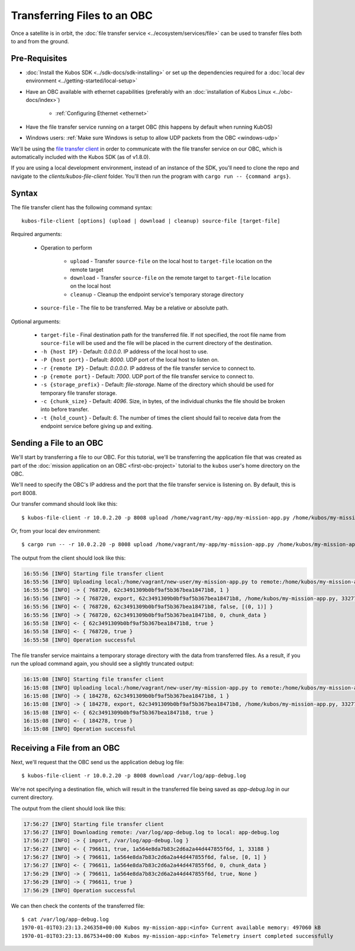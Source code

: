 Transferring Files to an OBC
============================

Once a satellite is in orbit, the :doc:`file transfer service <../ecosystem/services/file>` can be used to
transfer files both to and from the ground.

Pre-Requisites
--------------

- :doc:`Install the Kubos SDK <../sdk-docs/sdk-installing>` or set up the dependencies
  required for a :doc:`local dev environment <../getting-started/local-setup>`
- Have an OBC available with ethernet capabilities
  (preferably with an :doc:`installation of Kubos Linux <../obc-docs/index>`)

    - :ref:`Configuring Ethernet <ethernet>`

- Have the file transfer service running on a target OBC (this happens by default when running KubOS)
- Windows users: :ref:`Make sure Windows is setup to allow UDP packets from the OBC <windows-udp>`

We'll be using the `file transfer client <https://github.com/kubos/kubos/tree/master/clients/kubos-file-client>`__
in order to communicate with the file transfer service on our OBC, which is automatically included
with the Kubos SDK (as of v1.8.0).

If you are using a local development environment, instead of an instance of the SDK, you'll need to
clone the repo and navigate to the `clients/kubos-file-client` folder.
You'll then run the program with ``cargo run -- {command args}``.

Syntax
------

The file transfer client has the following command syntax::

    kubos-file-client [options] (upload | download | cleanup) source-file [target-file]
    
Required arguments:

    - Operation to perform

        - ``upload`` - Transfer ``source-file`` on the local host to ``target-file`` location
          on the remote target
        - ``download`` - Transfer ``source-file`` on the remote target to ``target-file`` location
          on the local host
        - ``cleanup`` - Cleanup the endpoint service's temporary storage directory

    - ``source-file`` - The file to be transferred. May be a relative or absolute path.

Optional arguments:

    - ``target-file`` - Final destination path for the transferred file.
      If not specified, the root file name from ``source-file`` will be used and the file will be
      placed in the current directory of the destination.
    - ``-h {host IP}`` - Default: `0.0.0.0`. IP address of the local host to use.
    - ``-P {host port}`` - Default: `8000`. UDP port of the local host to listen on.
    - ``-r {remote IP}`` - Default: `0.0.0.0`. IP address of the file transfer service to connect to.
    - ``-p {remote port}`` - Default: `7000`. UDP port of the file transfer service to connect to.
    - ``-s {storage_prefix}`` - Default: `file-storage`. Name of the directory which should be used
      for temporary file transfer storage.
    - ``-c {chunk_size}`` - Default: `4096`. Size, in bytes, of the individual chunks the file
      should be broken into before transfer.
    - ``-t {hold_count}`` - Default: `6`. The number of times the client should fail to receive data
      from the endpoint service before giving up and exiting.

Sending a File to an OBC
------------------------

We'll start by transferring a file to our OBC.
For this tutorial, we'll be transferring the application file that was created as part of the
:doc:`mission application on an OBC <first-obc-project>` tutorial to the ``kubos`` user's home directory on the
OBC.

We'll need to specify the OBC's IP address and the port that the file transfer service is listening
on. By default, this is port 8008.

Our transfer command should look like this::

    $ kubos-file-client -r 10.0.2.20 -p 8008 upload /home/vagrant/my-app/my-mission-app.py /home/kubos/my-mission-app.py
    
Or, from your local dev environment::

    $ cargo run -- -r 10.0.2.20 -p 8008 upload /home/vagrant/my-app/my-mission-app.py /home/kubos/my-mission-app.py
    
The output from the client should look like this:

.. code-block:: none

    16:55:56 [INFO] Starting file transfer client
    16:55:56 [INFO] Uploading local:/home/vagrant/new-user/my-mission-app.py to remote:/home/kubos/my-mission-app.py
    16:55:56 [INFO] -> { 768720, 62c3491309b0bf9af5b367bea18471b8, 1 }
    16:55:56 [INFO] -> { 768720, export, 62c3491309b0bf9af5b367bea18471b8, /home/kubos/my-mission-app.py, 33277 }
    16:55:56 [INFO] <- { 768720, 62c3491309b0bf9af5b367bea18471b8, false, [(0, 1)] }
    16:55:56 [INFO] -> { 768720, 62c3491309b0bf9af5b367bea18471b8, 0, chunk_data }
    16:55:58 [INFO] <- { 62c3491309b0bf9af5b367bea18471b8, true }
    16:55:58 [INFO] <- { 768720, true }
    16:55:58 [INFO] Operation successful

The file transfer service maintains a temporary storage directory with the data from transferred files.
As a result, if you run the upload command again, you should see a slightly truncated output:

.. code-block:: none

    16:15:08 [INFO] Starting file transfer client
    16:15:08 [INFO] Uploading local:/home/vagrant/new-user/my-mission-app.py to remote:/home/kubos/my-mission-app.py
    16:15:08 [INFO] -> { 184278, 62c3491309b0bf9af5b367bea18471b8, 1 }
    16:15:08 [INFO] -> { 184278, export, 62c3491309b0bf9af5b367bea18471b8, /home/kubos/my-mission-app.py, 33277 }
    16:15:08 [INFO] <- { 62c3491309b0bf9af5b367bea18471b8, true }
    16:15:08 [INFO] <- { 184278, true }
    16:15:08 [INFO] Operation successful

Receiving a File from an OBC
----------------------------

Next, we'll request that the OBC send us the application debug log file::

    $ kubos-file-client -r 10.0.2.20 -p 8008 download /var/log/app-debug.log
    
We're not specifying a destination file, which will result in the transferred file being saved as
`app-debug.log` in our current directory.

The output from the client should look like this:

.. code-block:: none

    17:56:27 [INFO] Starting file transfer client
    17:56:27 [INFO] Downloading remote: /var/log/app-debug.log to local: app-debug.log
    17:56:27 [INFO] -> { import, /var/log/app-debug.log }
    17:56:27 [INFO] <- { 796611, true, 1a564e8da7b83c2d6a2a44d447855f6d, 1, 33188 }
    17:56:27 [INFO] -> { 796611, 1a564e8da7b83c2d6a2a44d447855f6d, false, [0, 1] }
    17:56:27 [INFO] <- { 796611, 1a564e8da7b83c2d6a2a44d447855f6d, 0, chunk_data }
    17:56:29 [INFO] -> { 796611, 1a564e8da7b83c2d6a2a44d447855f6d, true, None }
    17:56:29 [INFO] -> { 796611, true }
    17:56:29 [INFO] Operation successful

We can then check the contents of the transferred file::

    $ cat /var/log/app-debug.log
    1970-01-01T03:23:13.246358+00:00 Kubos my-mission-app:<info> Current available memory: 497060 kB
    1970-01-01T03:23:13.867534+00:00 Kubos my-mission-app:<info> Telemetry insert completed successfully
